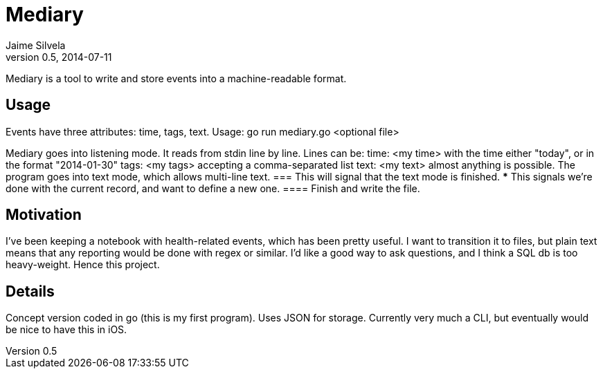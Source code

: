 = Mediary
Jaime Silvela
v0.5, 2014-07-11

Mediary is a tool to write and store events into a machine-readable format.

== Usage
Events have three attributes: time, tags, text.
Usage:
 go run mediary.go <optional file>

Mediary goes into listening mode. It reads from stdin line by line.
Lines can be:
 time: <my time>
with the time either "today", or in the format "2014-01-30"
 tags: <my tags>
accepting a comma-separated list
 text: <my text>
almost anything is possible. The program goes into text mode, which allows multi-line text.
 ===
This will signal that the text mode is finished.
 ***
This signals we're done with the current record, and want to define a new one.
 ====
Finish and write the file.

== Motivation
I've been keeping a notebook with health-related events, which has been pretty useful. I want to transition it to files, but plain text means that any reporting would be done with regex or similar. I'd like a good way to ask questions, and I think a SQL db is too heavy-weight. Hence this project.

== Details
Concept version coded in +go+ (this is my first program). Uses JSON for storage.
Currently very much a CLI, but eventually would be nice to have this in iOS.
